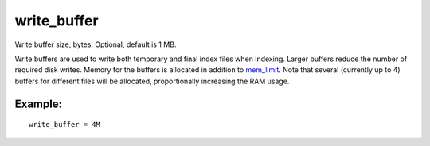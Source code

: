 write\_buffer
~~~~~~~~~~~~~

Write buffer size, bytes. Optional, default is 1 MB.

Write buffers are used to write both temporary and final index files
when indexing. Larger buffers reduce the number of required disk writes.
Memory for the buffers is allocated in addition to
`mem\_limit <../../indexer_program_configuration_options/memlimit.rst>`__.
Note that several (currently up to 4) buffers for different files will
be allocated, proportionally increasing the RAM usage.

Example:
^^^^^^^^

::


    write_buffer = 4M

